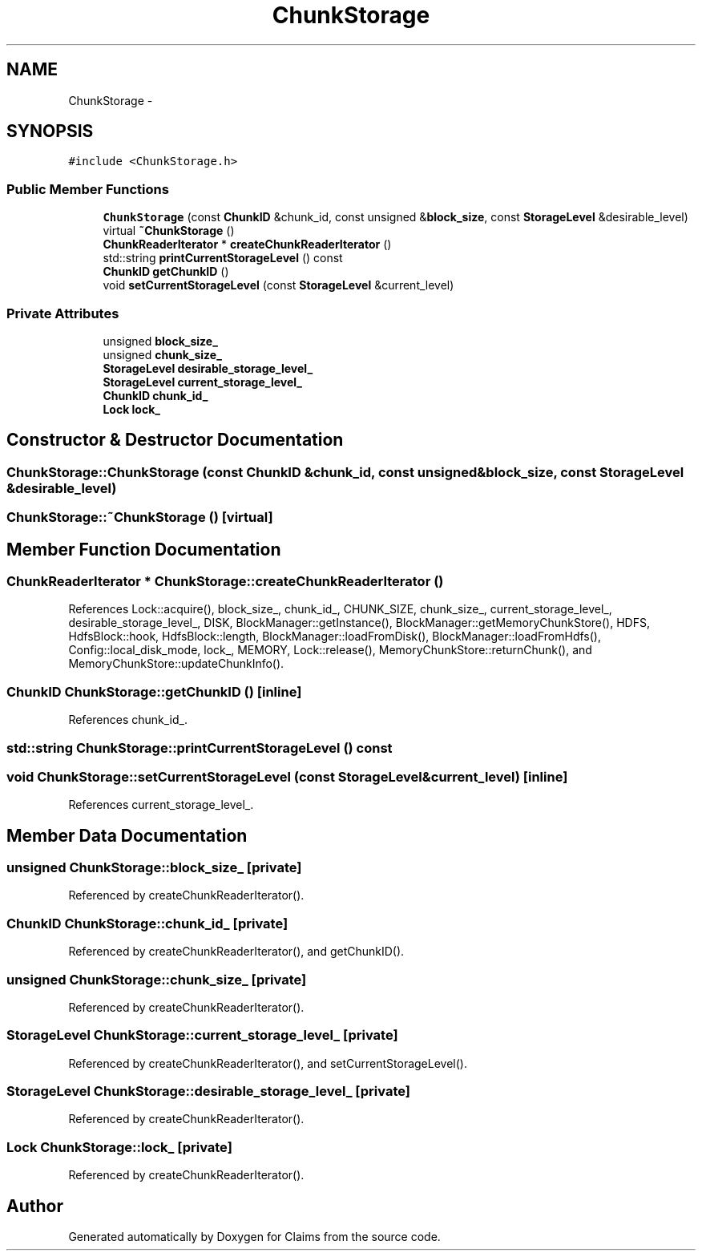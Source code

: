 .TH "ChunkStorage" 3 "Thu Nov 12 2015" "Claims" \" -*- nroff -*-
.ad l
.nh
.SH NAME
ChunkStorage \- 
.SH SYNOPSIS
.br
.PP
.PP
\fC#include <ChunkStorage\&.h>\fP
.SS "Public Member Functions"

.in +1c
.ti -1c
.RI "\fBChunkStorage\fP (const \fBChunkID\fP &chunk_id, const unsigned &\fBblock_size\fP, const \fBStorageLevel\fP &desirable_level)"
.br
.ti -1c
.RI "virtual \fB~ChunkStorage\fP ()"
.br
.ti -1c
.RI "\fBChunkReaderIterator\fP * \fBcreateChunkReaderIterator\fP ()"
.br
.ti -1c
.RI "std::string \fBprintCurrentStorageLevel\fP () const "
.br
.ti -1c
.RI "\fBChunkID\fP \fBgetChunkID\fP ()"
.br
.ti -1c
.RI "void \fBsetCurrentStorageLevel\fP (const \fBStorageLevel\fP &current_level)"
.br
.in -1c
.SS "Private Attributes"

.in +1c
.ti -1c
.RI "unsigned \fBblock_size_\fP"
.br
.ti -1c
.RI "unsigned \fBchunk_size_\fP"
.br
.ti -1c
.RI "\fBStorageLevel\fP \fBdesirable_storage_level_\fP"
.br
.ti -1c
.RI "\fBStorageLevel\fP \fBcurrent_storage_level_\fP"
.br
.ti -1c
.RI "\fBChunkID\fP \fBchunk_id_\fP"
.br
.ti -1c
.RI "\fBLock\fP \fBlock_\fP"
.br
.in -1c
.SH "Constructor & Destructor Documentation"
.PP 
.SS "ChunkStorage::ChunkStorage (const \fBChunkID\fP &chunk_id, const unsigned &block_size, const \fBStorageLevel\fP &desirable_level)"

.SS "ChunkStorage::~ChunkStorage ()\fC [virtual]\fP"

.SH "Member Function Documentation"
.PP 
.SS "\fBChunkReaderIterator\fP * ChunkStorage::createChunkReaderIterator ()"

.PP
References Lock::acquire(), block_size_, chunk_id_, CHUNK_SIZE, chunk_size_, current_storage_level_, desirable_storage_level_, DISK, BlockManager::getInstance(), BlockManager::getMemoryChunkStore(), HDFS, HdfsBlock::hook, HdfsBlock::length, BlockManager::loadFromDisk(), BlockManager::loadFromHdfs(), Config::local_disk_mode, lock_, MEMORY, Lock::release(), MemoryChunkStore::returnChunk(), and MemoryChunkStore::updateChunkInfo()\&.
.SS "\fBChunkID\fP ChunkStorage::getChunkID ()\fC [inline]\fP"

.PP
References chunk_id_\&.
.SS "std::string ChunkStorage::printCurrentStorageLevel () const"

.SS "void ChunkStorage::setCurrentStorageLevel (const \fBStorageLevel\fP &current_level)\fC [inline]\fP"

.PP
References current_storage_level_\&.
.SH "Member Data Documentation"
.PP 
.SS "unsigned ChunkStorage::block_size_\fC [private]\fP"

.PP
Referenced by createChunkReaderIterator()\&.
.SS "\fBChunkID\fP ChunkStorage::chunk_id_\fC [private]\fP"

.PP
Referenced by createChunkReaderIterator(), and getChunkID()\&.
.SS "unsigned ChunkStorage::chunk_size_\fC [private]\fP"

.PP
Referenced by createChunkReaderIterator()\&.
.SS "\fBStorageLevel\fP ChunkStorage::current_storage_level_\fC [private]\fP"

.PP
Referenced by createChunkReaderIterator(), and setCurrentStorageLevel()\&.
.SS "\fBStorageLevel\fP ChunkStorage::desirable_storage_level_\fC [private]\fP"

.PP
Referenced by createChunkReaderIterator()\&.
.SS "\fBLock\fP ChunkStorage::lock_\fC [private]\fP"

.PP
Referenced by createChunkReaderIterator()\&.

.SH "Author"
.PP 
Generated automatically by Doxygen for Claims from the source code\&.
